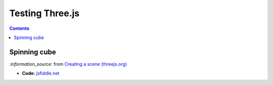 ================
Testing Three.js
================
.. contents:: **Contents**
   :depth: 5
   :local:
   :backlinks: top
   
Spinning cube
=============
.. raw:: html

  <p align="center">
    <a href="https://jsfiddle.net/raul23/0zwtbd12" target="_blank">
      <img src="./images/spinning_cube.png">
    </a>
  </p>
  
`:information_source:` from `Creating a scene (threejs.org) <https://threejs.org/docs/index.html#manual/en/introduction/Creating-a-scene>`_

- **Code:** `jsfiddle.net <https://jsfiddle.net/raul23/0zwtbd12>`_
